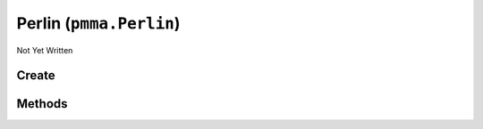 Perlin (``pmma.Perlin``)
========================

Not Yet Written

Create
------

.. py:method:: pmma.Perlin() -> pmma.Perlin

   Not Yet Written

Methods
-------

.. py:method:: Perlin.quit() -> None

   Not Yet Written

.. py:method:: Perlin.prefill() -> None

   Not Yet Written

.. py:method:: Perlin.generate_3D_perlin_noise_from_range() -> None

   Not Yet Written

.. py:method:: Perlin.set_seed() -> None

   Not Yet Written

.. py:method:: Perlin.get_seed() -> None

   Not Yet Written

